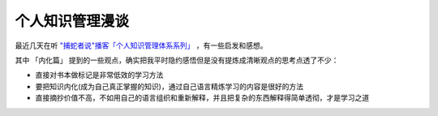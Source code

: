 .. _personal_km:

=================
个人知识管理漫谈
=================

最近几天在听 `"捕蛇者说"播客「个人知识管理体系系列」 <https://pythonhunter.org/episodes/ep24>`_ ，有一些启发和感想。

其中 「内化篇」 提到的一些观点，确实把我平时隐约感悟但是没有提炼成清晰观点的思考点透了不少：

- 直接对书本做标记是非常低效的学习方法

- 要把知识内化(成为自己真正掌握的知识)，通过自己语言精炼学习的内容是很好的方法

- 直接摘抄价值不高，不如用自己的语言组织和重新解释，并且把复杂的东西解释得简单透彻，才是学习之道


